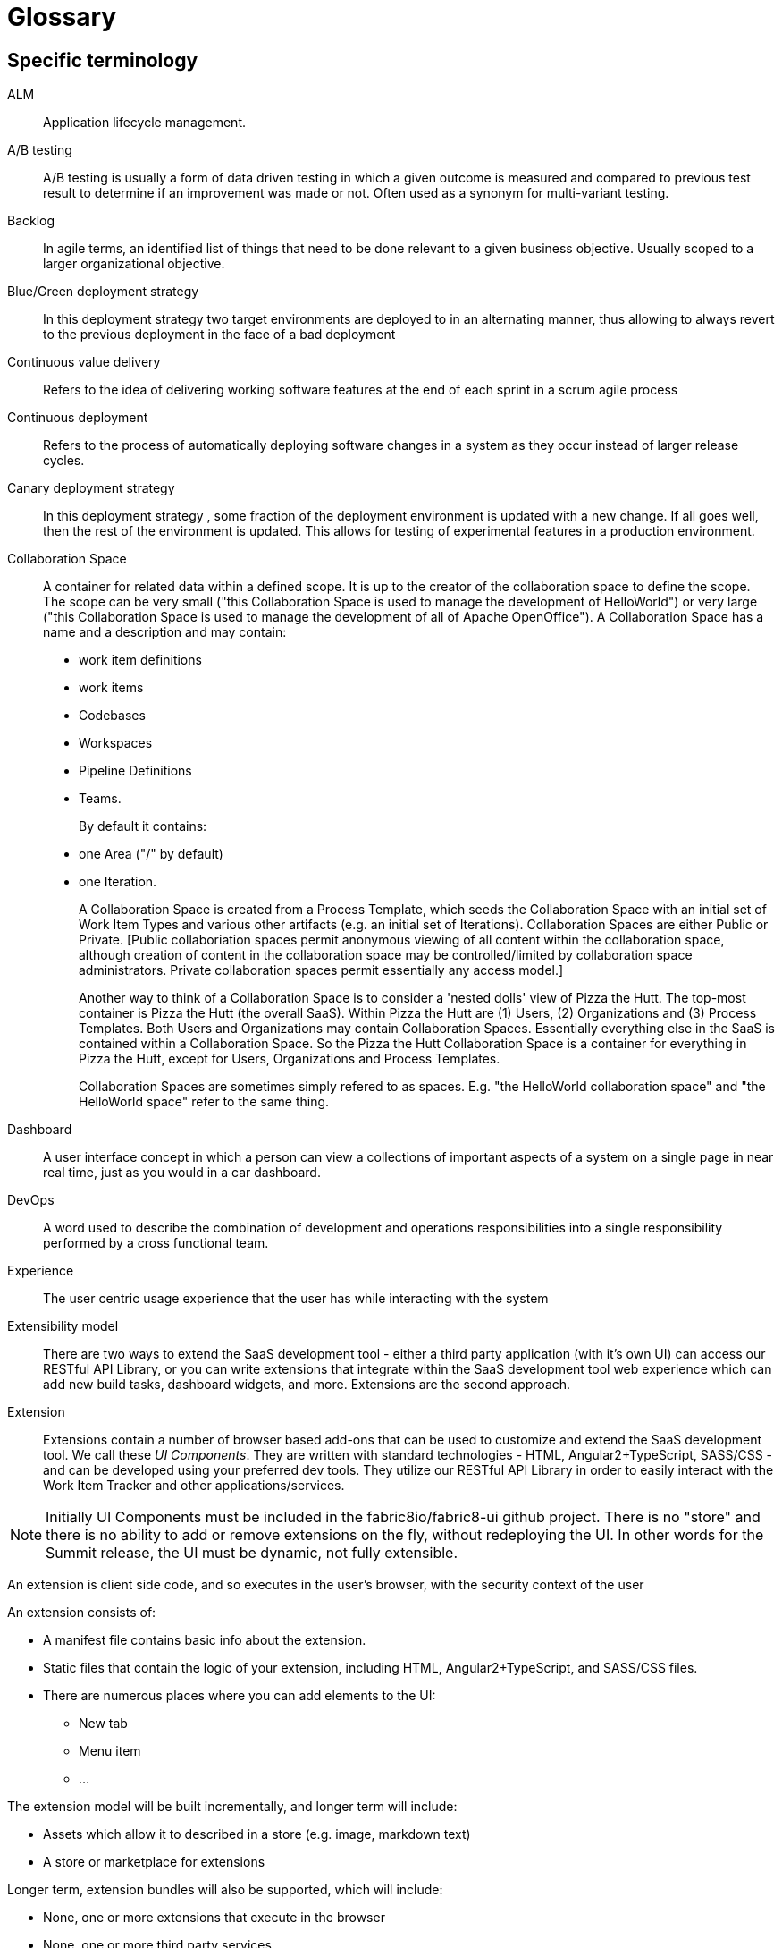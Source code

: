 = Glossary

== Specific terminology

ALM::  Application lifecycle management.
A/B testing:: A/B  testing is usually a form of data driven testing in which a given outcome is measured and compared to previous test result to determine if an improvement was made or not. Often used as a synonym for multi-variant testing.
Backlog:: In agile terms, an identified list of things that need to be done relevant to a given business objective. Usually scoped to a larger organizational objective.
Blue/Green deployment strategy:: In this deployment strategy two target environments are deployed to in an alternating manner, thus allowing to always revert to the previous deployment in the face of a bad deployment
Continuous value delivery:: Refers to the idea of delivering working software features at the end of each sprint in a scrum agile process
Continuous deployment:: Refers to the process of automatically deploying software changes in a system as they occur instead of larger release cycles.
Canary deployment strategy:: In this deployment strategy , some fraction of the deployment environment is updated with a new change. If all goes well, then the rest of the environment is updated. This allows for testing of experimental features in a production environment.
Collaboration Space:: A container for related data within a defined scope. It is up to the creator of the collaboration space to define the scope. The scope can be very small ("this Collaboration Space is used to manage the development of HelloWorld") or very large ("this Collaboration Space is used to manage the development of all of Apache OpenOffice"). A Collaboration Space has a name and a description and may contain:
+
* work item definitions 
* work items
* Codebases
* Workspaces
* Pipeline Definitions
* Teams.
+
By default it contains:
+
* one Area ("/" by default)
* one Iteration. 
+
A Collaboration Space is created from a Process Template, which seeds the Collaboration Space with an initial set of Work Item Types and various other artifacts (e.g. an initial set of Iterations). Collaboration Spaces are either Public or Private. [Public collaboriation spaces permit anonymous viewing of all content within the collaboration space, although creation of content in the collaboration space may be controlled/limited by collaboration space administrators. Private collaboration spaces permit essentially any access model.]
+
Another way to think of a Collaboration Space is to consider a 'nested dolls' view of Pizza the Hutt. The top-most container is Pizza the Hutt (the overall SaaS). Within Pizza the Hutt are (1) Users, (2) Organizations and (3) Process Templates. Both Users and Organizations may contain Collaboration Spaces. Essentially everything else in the SaaS is contained within a Collaboration Space. So the Pizza the Hutt Collaboration Space is a container for everything in Pizza the Hutt, except for Users, Organizations and Process Templates.
+
Collaboration Spaces are sometimes simply refered to as spaces. E.g. "the HelloWorld collaboration space" and "the HelloWorld space" refer to the same thing.
Dashboard:: A user interface concept in which a person can view a collections of important aspects of a system on a single page in near real time, just as you would in a car dashboard.
DevOps:: A word used to describe the combination of  development and operations responsibilities into a single responsibility performed by a cross functional team.
Experience:: The user centric usage experience that the user has while interacting with the system
Extensibility model:: There are two ways to extend the SaaS development tool - either a third party application (with it’s own UI) can access our RESTful API Library, or you can write extensions that integrate within the SaaS development tool web experience which can add new build tasks, dashboard widgets, and more. Extensions are the second approach.

Extension:: Extensions contain a number of browser based add-ons that can be used to customize and extend the SaaS development tool. We call these _UI Components_. They are written with standard technologies - HTML, Angular2+TypeScript, SASS/CSS - and can be developed using your preferred dev tools. They utilize our RESTful API Library in order to easily interact with the Work Item Tracker and other applications/services. 

NOTE: Initially  UI Components must be included in the fabric8io/fabric8-ui github project. There is no "store" and there is no ability to add or remove extensions on the fly, without redeploying the UI. In other words for the Summit release, the UI must be dynamic, not fully extensible.

An extension is client side code, and so executes in the user’s browser, with the security context of the user

An extension consists of:

* A manifest file contains basic info about the extension.
* Static files that contain the logic of your extension, including HTML, Angular2+TypeScript, and SASS/CSS files.
* There are numerous places where you can add elements to the UI:
** New tab
** Menu item
** ...

The extension model will be built incrementally, and longer term will include:

* Assets which allow it to described in a store (e.g. image, markdown text)
* A store or marketplace for extensions


Longer term, extension bundles will also be supported, which will include:

* None, one or more extensions that execute in the browser
* None, one or more third party services 
* None, one or more Work Item Tracking Primitives (e.g. Work Item Type definitions, Process Templates definitions) that will be loaded in to the work item tracker in the user or organizations context
* Documentation associated with the extension bundle, including, but not limited to API docs, user docs, videos

[%hardbreaks]

Identity:: TODO
Iteration:: In agile process terms, this represents one of many delivery cycles that software goes through to meet a specification
Iteration (work item):: Per-collaboration space, user defined paths used to group work into sprints, milestones or other event-specific or time-related periods. Newly created collaboration spaces have an initial set of iterations defined by the process template used to create the team collaboration space; the user can delete or modify these if desired. See also area (work item)
KPI:: An aggregated set of metrics that is used to derive or deduce an indication of success or failure based on the value of the aggregation
Microservice:: An architectural style of modularizing software with an emphasis on atomic deployment as the driver governing the size of the module. Communication between modules is typically done via a REST API using Http.
Pipeline:: A metaphor or piece of software in which execution is performed in several sequential stages, each stage consisting of one or more steps.
Planner:: A browser based planning system written in Angular 2 + TypeScript that enables teams creating software to plan out their work (create rich hierarchies of work items, create and plan iterations etc.). Uses the RESTful APIs from the Work Item Tracker to persist data. This is an example of a extension bundle. 
Process Template:: An encoding of a development methodology (e.g. Scrum, CMMI, etc.) which is used to initially populate a newly created Collaboration Space with elements relevant to that methodology. These elements may include, but are not limited to: a set of Work Item Type definitions; a default set of Iterations; work item queries; reports; pipeline definitions/templates;  security groups.
RESTful API Library:: 
The SaAS product offers three levels of API, stable, semi-stable and unstable.
* Stable APIs:
** Have a consistent design as specified by the API design guide
** Are accessed using OAuth
** Fully conform to REST principles
** Use a JSON payload
** Fully backwards compatible - a new version must be introduced to change (in any way that break the users) the API
*** Old API versions continue to work forever (backwards compatibility)
*** In essence new, optional, parameters or new verbs may be added to existing resources without incrementing the API version.
** Fully documented (for example, the WIT API)
* Semi-stable APIs
** Often the underlying component API (e.g. Jenkins) is exposed
** Often don’t follow our design guide
** Often don’t conform to REST or use JSON
** Some warning or deprecation is provided before change (policy TBC)
* Unstable APIs:
** Often the underlying component API (e.g. Jenkins) is exposed
** Often don’t follow our design guide
** Often don’t conform to REST or use JSON
** Are subject to change without warning
* Both types of API are used by the SaaS UI, and both can be used by users. Unstable APIs are clearly marked as such so that users have the correct expectation.
* Normally we start by introducing an unstable API to add functionality, and then create a stable API once the API is validated.
Remote Work Item:: TODO
Scenarios:: A specific defined interaction/sequence of interactions with a system to achieve a given goal
Service:: A piece of software executing on a server
* Exposing a REST APIs (which can share the executing users security context)
Service, Hosted:: A service, which additionally is: 
* Packaged as containers (defined using docker) either standalone or orchestrated using Kubernetes (definition file formats such as OpenShift templates or compose files supported)
Service, Hosted First Party:: A hosted service, which additionally is:
* Running in a namespace owned by the system administrator
* Has been vetted and validated by the system administrator
* TODO: Expectations on authorization and authentication - registration/certification
* Examples: Che
Service, Hosted Third Party:: A hosted service, which additionally is:
* Executed within a namespace belonging to the user, in the security context of the user
SaaS:: Software as a service
Space:: See Collaboration Space
Stack:: A set of technologies chosen to satisfy a particular software implementation
Sprint:: In agile terms , a single iteration of delivery in which features are pulled from a backlog, estimated, implemented, tested, delivered according to some acceptance criteria.
Team stakeholder:: A party with influence who has a vested interest in the success of the project.
Two pizza team:: A colloquial way to describe the size of a team based on how many people does it take to consume 2 pizzas. The assumption is that they are not too hungry and that the pizza is a large pizza.
Tracker:: TODO
Tracker Item:: TODO
Tracker Query:: TODO
UI:: The integrated, extensible User Interface
User:: TODO
User stories:: A way to describe a scenario such that it has clear acceptance criteria and that unambiguously describes a user interaction , or the interaction between two parts of a system. Team members tak a user story and decompose it into tasks that satisfy the user story. Usually some point value is assigned to a story that serves a way to measure the rate of completing user stories.
Value proposition:: A proposed set of capabilities that is focused on delivering some specific value to the end user or customer
Velocity:: The rate at which an individual/team/organization completes user stories. Typically measured in story points. Story points are assigned to each user story for each sprint based on a relative numerical value describing the relative amount of effort required to complete. The fibonacci series is often used for relative sizing of effort. 1,2,3,5,8,13,21 where 1 could represent is 1-2 hours effort and a 21 would represent an entire sprint duration (2 weeks..1month)
Workflow:: The set of activities a developer must go through to complete a given task
Work item:: A captured representation of some work that has to be done and an instance of a _Work Item Type_. It must have a type, and it must follow the rules defined by its type.

[source,json]
.Example Work Item
----
{
    "type": "Task",
    "name": "task1",
    "fields": {
        "system.owner": "dev_user",
        "system.title": "Write API for user registration",
        "system.duration":3
    }
}
----

This example work item has `type` of `Task` and to be valid must meet any rules defined by the `Task` Work Item Type.

Work Item Tracking:: TODO
Work Item Tracking Primitive Definitions:: The metadata that defines the data structures of the captured representations of work, and how it is executed in source format (not loaded in to the system)
Work Item Tracking Primitives:: The metadata that defines the data structures of the captured representations of work, and how it is executed, loaded in the context of a user, organisation or system
Work item tracker:: The piece of software written in Go that exposes a series of stable, semi-stable and unstable APIs that enable the management of both instances of and types of work items, including work item types, work item categories, areas, iterations and workflows. Other services may register to receive notifications of events by allowing third party services to register web hooks.
Work Item Type (WIT):: A basic data structure that defines the valid structure and fields for a _Work Item_. Work item types support single inheritance; the "extendedTypeID" parameter specifies the ID of the parent work item type.

[source,json]
.Example Work Item Type
----
{
   "name":"Task",
   "fields":{
      "system.owner":{
         "required":true,
         "kind":"user"
      },
      "system.title":{
         "required":true,
         "kind":"string"
      },
      "system.duration":{
         "required":true,
         "kind":"integer"
      }
   },
 "extendedTypeID": null
}
----

== General terminology

API:: Application programming interface.
API first:: A style of  contract first development in which an experience is constructed that defines and informs the API that the software  need to function. Only then is the API implemented. This approach yields API’s that are simpler and more suited to the task at hand. 
Area (work item):: Per-collaboration space, user defined paths used to group work items by team, product or feature areas. Newly created colaboration spaces contain a single, root area that matches the collaboration space name; the user can modify it if desired. See also iteration (work item)
Asciidoc:: A simplified form of markup suited to creating documents. Similar to markdown in concept.
Concern:: In a software context , a concern refers to a capability, such as logging or security, that is used across several parts of a solution, and thus is shared but self contained at the same time.
Fault tolerance:: The capability of software to continue to function in a presence of failure
IDE:: Integrated Development Environment, often used to refer to tools like Eclipse, IntelliJ or Visual Studio
Java EE:: Java Enterprise Edition
Journey:: In the context of learning, a journey represents the path through a subject matter curriculum a person might follow
JVM:: Java Virtual Machine
LAMP:: Linux Apache MySQL PHP
Markdown:: A simplified document markup style optimized for reading and document writing
RHEL:: Red Hat Enterprise Linux
RDBMS:: Relational Database Management System
Scalability:: The ability of a software system to increase its capacity as demand grows, and this without changing the software.
Services, First Party:: Backend services,
Software-collections:: A name describing the set of  supported software repositories that people subscribe to
Statelessness:: The trait of software architecture that allows the saving and retrieving state from different processes
Upstream:: In open source , the upstream efforts refer to the collective efforts, repositories of the original authors of a open source software projects
XAMP:: Cross platform Apache MySQL and PHP
